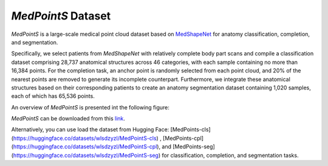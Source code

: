 =================
*MedPointS* Dataset
=================
*MedPointS* is a large-scale medical point cloud dataset based on `MedShapeNet <https://medshapenet.ikim.nrw/>`_ for anatomy classification, completion, and segmentation.

Specifically, we select patients from *MedShapeNet* with relatively complete body part scans and compile a classification dataset comprising 28,737 anatomical structures across 46 categories, with each sample containing no more than 16,384 points.  For the completion task, an anchor point is randomly selected from each point cloud, and 20\% of the nearest points are removed to generate its incomplete counterpart. Furthermore, we integrate these anatomical structures based on their corresponding patients to create an anatomy segmentation dataset containing 1,020 samples, each of which has 65,536 points. 

An overview of *MedPointS* is presented int the following figure:

.. image:: _static/medpoints.png

*MedPointS* can be downloaded from this `link <https://pan.baidu.com/s/1OKiglb6FtGmBLNwhVQXz9Q?pwd=cs27>`_.

Alternatively, you can use load the dataset from Hugging Face: [MedPoints-cls](https://huggingface.co/datasets/wlsdzyzl/MedPointS-cls) , [MedPoints-cpl](https://huggingface.co/datasets/wlsdzyzl/MedPointS-cpl), and [MedPoints-seg](https://huggingface.co/datasets/wlsdzyzl/MedPointS-seg) for classification, completion, and segmentation tasks. 